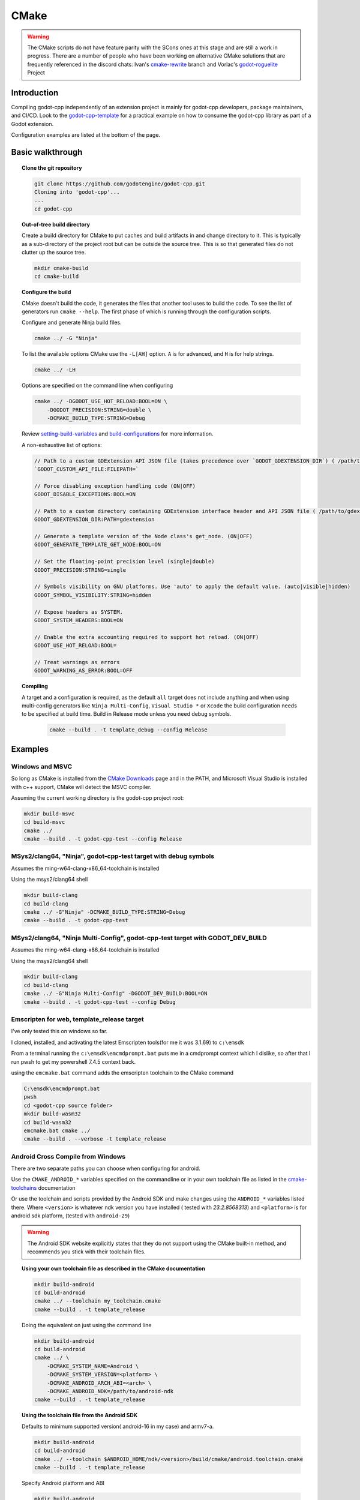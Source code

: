 CMake
=====

.. warning::

    The CMake scripts do not have feature parity with the SCons ones at this
    stage and are still a work in progress. There are a number of people who
    have been working on alternative CMake solutions that are frequently
    referenced in the discord chats: Ivan's cmake-rewrite_ branch and
    Vorlac's godot-roguelite_ Project

.. _cmake-rewrite: https://github.com/IvanInventor/godot-cpp/tree/cmake-rewrite
.. _godot-roguelite: https://github.com/vorlac/godot-roguelite

Introduction
------------

Compiling godot-cpp independently of an extension project is mainly for
godot-cpp developers, package maintainers, and CI/CD. Look to the
godot-cpp-template_ for a practical example on how to consume the godot-cpp
library as part of a Godot extension.

Configuration examples are listed at the bottom of the page.

.. _godot-cpp-template: https://github.com/godotengine/godot-cpp-template

Basic walkthrough
-----------------

.. topic:: Clone the git repository

    .. code-block::

        git clone https://github.com/godotengine/godot-cpp.git
        Cloning into 'godot-cpp'...
        ...
        cd godot-cpp


.. topic:: Out-of-tree build directory

    Create a build directory for CMake to put caches and build artifacts in and
    change directory to it. This is typically as a sub-directory of the project
    root but can be outside the source tree. This is so that generated files do
    not clutter up the source tree.

    .. code-block::

        mkdir cmake-build
        cd cmake-build

.. topic:: Configure the build

    CMake doesn't build the code, it generates the files that another tool uses
    to build the code. To see the list of generators run ``cmake --help``. The
    first phase of which is running through the configuration scripts.

    Configure and generate Ninja build files.

    .. code-block::

        cmake ../ -G "Ninja"

    To list the available options CMake use the ``-L[AH]`` option. ``A`` is for
    advanced, and ``H`` is for help strings.

    .. code-block::

        cmake ../ -LH

    Options are specified on the command line when configuring

    .. code-block::

        cmake ../ -DGODOT_USE_HOT_RELOAD:BOOL=ON \
            -DGODOT_PRECISION:STRING=double \
            -DCMAKE_BUILD_TYPE:STRING=Debug

    Review setting-build-variables_ and build-configurations_ for more information.

    .. _setting-build-variables: https://cmake.org/cmake/help/latest/guide/user-interaction/index.html#setting-build-variables
    .. _build-configurations: https://cmake.org/cmake/help/latest/manual/cmake-buildsystem.7.html#build-configurations

    A non-exhaustive list of options:

    .. code-block::

        // Path to a custom GDExtension API JSON file (takes precedence over `GODOT_GDEXTENSION_DIR`) ( /path/to/custom_api_file )
        `GODOT_CUSTOM_API_FILE:FILEPATH=`

        // Force disabling exception handling code (ON|OFF)
        GODOT_DISABLE_EXCEPTIONS:BOOL=ON

        // Path to a custom directory containing GDExtension interface header and API JSON file ( /path/to/gdextension_dir )
        GODOT_GDEXTENSION_DIR:PATH=gdextension

        // Generate a template version of the Node class's get_node. (ON|OFF)
        GODOT_GENERATE_TEMPLATE_GET_NODE:BOOL=ON

        // Set the floating-point precision level (single|double)
        GODOT_PRECISION:STRING=single

        // Symbols visibility on GNU platforms. Use 'auto' to apply the default value. (auto|visible|hidden)
        GODOT_SYMBOL_VISIBILITY:STRING=hidden

        // Expose headers as SYSTEM.
        GODOT_SYSTEM_HEADERS:BOOL=ON

        // Enable the extra accounting required to support hot reload. (ON|OFF)
        GODOT_USE_HOT_RELOAD:BOOL=

        // Treat warnings as errors
        GODOT_WARNING_AS_ERROR:BOOL=OFF


.. topic:: Compiling

   A target and a configuration is required, as the default ``all`` target does
   not include anything and when using multi-config generators like ``Ninja
   Multi-Config``, ``Visual Studio *`` or ``Xcode`` the build configuration
   needs to be specified at build time. Build in Release mode unless you need
   debug symbols.

    .. code-block::

        cmake --build . -t template_debug --config Release

Examples
--------

Windows and MSVC
~~~~~~~~~~~~~~~~
So long as CMake is installed from the `CMake Downloads`_ page and in the PATH,
and Microsoft Visual Studio is installed with c++ support, CMake will detect
the MSVC compiler.

.. _CMake downloads: https://cmake.org/download/

Assuming the current working directory is the godot-cpp project root:

.. code-block::

    mkdir build-msvc
    cd build-msvc
    cmake ../
    cmake --build . -t godot-cpp-test --config Release


MSys2/clang64, "Ninja", godot-cpp-test target with debug symbols
~~~~~~~~~~~~~~~~~~~~~~~~~~~~~~~~~~~~~~~~~~~~~~~~~~~~~~~~~~~~~~~~
Assumes the ming-w64-clang-x86_64-toolchain is installed

Using the msys2/clang64 shell

.. code-block::

    mkdir build-clang
    cd build-clang
    cmake ../ -G"Ninja" -DCMAKE_BUILD_TYPE:STRING=Debug
    cmake --build . -t godot-cpp-test

MSys2/clang64, "Ninja Multi-Config", godot-cpp-test target with GODOT_DEV_BUILD
~~~~~~~~~~~~~~~~~~~~~~~~~~~~~~~~~~~~~~~~~~~~~~~~~~~~~~~~~~~~~~~~~~~~~~~~~~~~~~~
Assumes the ming-w64-clang-x86_64-toolchain is installed

Using the msys2/clang64 shell

.. code-block::

    mkdir build-clang
    cd build-clang
    cmake ../ -G"Ninja Multi-Config" -DGODOT_DEV_BUILD:BOOL=ON
    cmake --build . -t godot-cpp-test --config Debug

Emscripten for web, template_release target
~~~~~~~~~~~~~~~~~~~~~~~~~~~~~~~~~~~~~~~~~~~
I've only tested this on windows so far.

I cloned, installed, and activating the latest Emscripten tools(for me it was
3.1.69) to ``c:\emsdk``

From a terminal running the ``c:\emsdk\emcmdprompt.bat`` puts me in a cmdprompt
context which I dislike, so after that I run pwsh to get my powershell 7.4.5
context back.

using the ``emcmake.bat`` command adds the emscripten toolchain to the CMake
command

.. code-block::

    C:\emsdk\emcmdprompt.bat
    pwsh
    cd <godot-cpp source folder>
    mkdir build-wasm32
    cd build-wasm32
    emcmake.bat cmake ../
    cmake --build . --verbose -t template_release

Android Cross Compile from Windows
~~~~~~~~~~~~~~~~~~~~~~~~~~~~~~~~~~
There are two separate paths you can choose when configuring for android.

Use the ``CMAKE_ANDROID_*`` variables specified on the commandline or in your
own toolchain file as listed in the cmake-toolchains_ documentation

.. _cmake-toolchains: https://cmake.org/cmake/help/latest/manual/cmake-toolchains.7.html#cross-compiling-for-android-with-the-ndk

Or use the toolchain and scripts provided by the Android SDK and make changes
using the ``ANDROID_*`` variables listed there. Where ``<version>`` is whatever
ndk version you have installed ( tested with `23.2.8568313`) and ``<platform>``
is for android sdk platform, (tested with ``android-29``)

.. warning::

    The Android SDK website explicitly states that they do not support using
    the CMake built-in method, and recommends you stick with their toolchain
    files.

.. topic:: Using your own toolchain file as described in the CMake documentation

    .. code-block::

        mkdir build-android
        cd build-android
        cmake ../ --toolchain my_toolchain.cmake
        cmake --build . -t template_release

    Doing the equivalent on just using the command line

    .. code-block::

        mkdir build-android
        cd build-android
        cmake ../ \
            -DCMAKE_SYSTEM_NAME=Android \
            -DCMAKE_SYSTEM_VERSION=<platform> \
            -DCMAKE_ANDROID_ARCH_ABI=<arch> \
            -DCMAKE_ANDROID_NDK=/path/to/android-ndk
        cmake --build . -t template_release

.. topic:: Using the toolchain file from the Android SDK

    Defaults to minimum supported version( android-16 in my case) and armv7-a.

    .. code-block::

        mkdir build-android
        cd build-android
        cmake ../ --toolchain $ANDROID_HOME/ndk/<version>/build/cmake/android.toolchain.cmake
        cmake --build . -t template_release

    Specify Android platform and ABI

    .. code-block::

        mkdir build-android
        cd build-android
        cmake ../ --toolchain $ANDROID_HOME/ndk/<version>/build/cmake/android.toolchain.cmake \
          -DANDROID_PLATFORM:STRING=android-29 \
          -DANDROID_ABI:STRING=armeabi-v7a
        cmake --build . -t template_release


Toolchains
----------
This section attempts to list the host and target combinations that have been
at tested.

Info on cross compiling triplets indicates that the naming is a little more
freeform that expected, and tailored to its use case. Triplets tend to have the
format ``<arch>[sub][-vendor][-OS][-env]``

* `osdev.org <https://wiki.osdev.org/Target_Triplet>`_
* `stack overflow <https://stackoverflow.com/questions/13819857/does-a-list-of-all-known-target-triplets-in-use-exist>`_
* `LLVM <https://llvm.org/doxygen/classllvm_1_1Triple.html>`_
* `clang target triple <https://clang.llvm.org/docs/CrossCompilation.html#target-triple>`_
* `vcpkg <https://learn.microsoft.com/en-us/vcpkg/concepts/triplets>`_
* `wasm32-unknown-emscripten <https://blog.therocode.net/2020/10/a-guide-to-rust-sdl2-emscripten>`_

Linux Host
~~~~~~~~~~

:Target: x86_64-linux

Macos Host
~~~~~~~~~~

:System: Mac Mini
:OS Name: Sequoia 15.0.1
:Processor: Apple M2

Windows Host
~~~~~~~~~~~~

:OS Name: Microsoft Windows 11 Home, 10.0.22631 N/A Build 22631
:Processor: AMD Ryzen 7 6800HS Creator Edition

`Microsoft Visual Studio 17 2022 <https://visualstudio.microsoft.com/vs/>`_
    :Target: x86_64-w64

`LLVM <https://llvm.org/>`_
    :Target: x86_64-pc-windows-msvc

`AndroidSDK <https://developer.android.com/studio/#command-tools>`_
    armv7-none-linux-androideabi16

`Emscripten <https://emscripten.org/>`_
    :Compiler: Emscripten
    :Target: wasm32-unknown-emscripten

`MinGW-w64 <https://www.mingw-w64.org/>`_ based toolchains

    `MSYS2 <https://www.msys2.org/>`_
        Necessary reading about MSYS2 `environments <https://www.msys2.org/docs/environments/>`_

        ucrt64
            :Compiler: gcc version 14.2.0 (Rev1, Built by MSYS2 project)
            :Target:   x86_64-w64-mingw32

        clang64
            :Compiler: clang version 18.1.8
            :Target:   x86_64-w64-windows-gnu

    `LLVM-MinGW <https://github.com/mstorsjo/llvm-mingw/releases>`_

    `MinGW-W64-builds <https://github.com/niXman/mingw-builds-binaries/releases>`_
        :Compiler: gcc
        :Target: x86_64-w64-mingw32-ucrt

    `Jetbrains-CLion <https://www.jetbrains.com/clion/>`_
        :Target: x86_64-w64-mingw32-msvcrt
